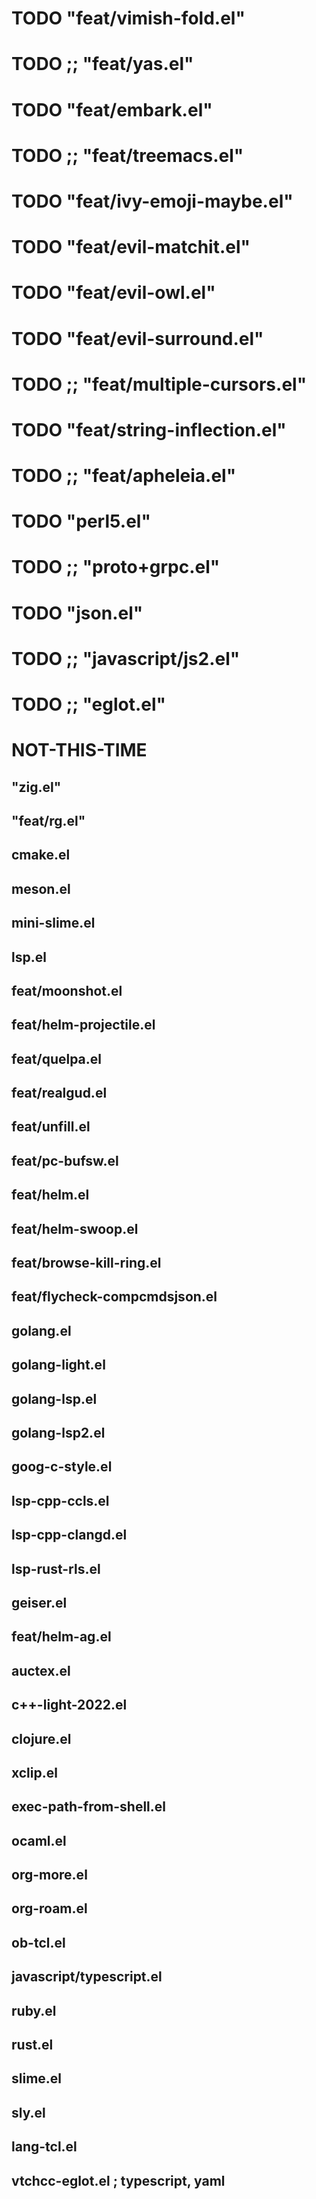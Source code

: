 
* TODO "feat/vimish-fold.el"
* TODO ;; "feat/yas.el"
* TODO "feat/embark.el"
* TODO ;; "feat/treemacs.el"
* TODO "feat/ivy-emoji-maybe.el"
* TODO "feat/evil-matchit.el"
* TODO "feat/evil-owl.el"
* TODO "feat/evil-surround.el"
* TODO ;; "feat/multiple-cursors.el"
* TODO "feat/string-inflection.el"
* TODO ;; "feat/apheleia.el"
* TODO "perl5.el"
* TODO ;; "proto+grpc.el"
* TODO "json.el"
* TODO ;; "javascript/js2.el"
* TODO ;; "eglot.el"


* NOT-THIS-TIME
** "zig.el"
** "feat/rg.el"
**   cmake.el
**   meson.el
**   mini-slime.el
**   lsp.el
**   feat/moonshot.el
**   feat/helm-projectile.el
** feat/quelpa.el
**   feat/realgud.el
** feat/unfill.el
**   feat/pc-bufsw.el
**   feat/helm.el
**   feat/helm-swoop.el
**   feat/browse-kill-ring.el
**   feat/flycheck-compcmdsjson.el
**   golang.el
**   golang-light.el
**   golang-lsp.el
**   golang-lsp2.el
**   goog-c-style.el
**   lsp-cpp-ccls.el
**   lsp-cpp-clangd.el
**   lsp-rust-rls.el
**   geiser.el
**   feat/helm-ag.el
**   auctex.el
**   c++-light-2022.el
**   clojure.el
**   xclip.el
** exec-path-from-shell.el
**   ocaml.el
**   org-more.el
**   org-roam.el
** ob-tcl.el
**   javascript/typescript.el
**   ruby.el
**   rust.el
**   slime.el
**   sly.el
**   lang-tcl.el
**   vtchcc-eglot.el ; typescript, yaml
